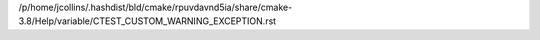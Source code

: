 /p/home/jcollins/.hashdist/bld/cmake/rpuvdavnd5ia/share/cmake-3.8/Help/variable/CTEST_CUSTOM_WARNING_EXCEPTION.rst